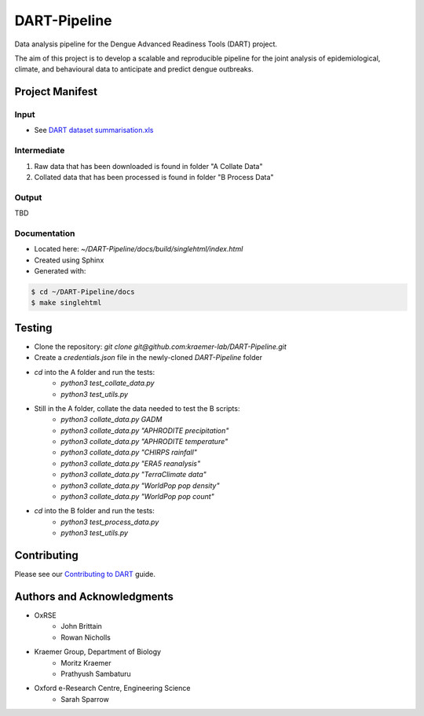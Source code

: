 =============
DART-Pipeline
=============
Data analysis pipeline for the Dengue Advanced Readiness Tools (DART) project.

The aim of this project is to develop a scalable and reproducible pipeline for the joint analysis of epidemiological, climate, and behavioural data to anticipate and predict dengue outbreaks.

Project Manifest
================

Input
-----
- See `DART dataset summarisation.xls <https://unioxfordnexus.sharepoint.com/:x:/r/sites/EngineeringScience-DART/Shared%20Documents/General/DART%20dataset%20summarisation.xlsx?d=w2e772ccb5717440ab47790a6b733a73b&csf=1&web=1&e=Eapex6&nav=MTJfTjNfezAwMDAwMDAwLTAwMDEtMDAwMC0wMDAwLTAwMDAwMDAwMDAwMH0>`_

Intermediate
------------
1. Raw data that has been downloaded is found in folder "A Collate Data"
2. Collated data that has been processed is found in folder "B Process Data"

Output
------
TBD

Documentation
-------------
- Located here: `~/DART-Pipeline/docs/build/singlehtml/index.html`
- Created using Sphinx
- Generated with:

.. code-block::

    $ cd ~/DART-Pipeline/docs
    $ make singlehtml

Testing
=======
- Clone the repository: `git clone git@github.com:kraemer-lab/DART-Pipeline.git`
- Create a `credentials.json` file in the newly-cloned `DART-Pipeline` folder
- `cd` into the A folder and run the tests:
    - `python3 test_collate_data.py`
    - `python3 test_utils.py`
- Still in the A folder, collate the data needed to test the B scripts:
    - `python3 collate_data.py GADM`
    - `python3 collate_data.py "APHRODITE precipitation"`
    - `python3 collate_data.py "APHRODITE temperature"`
    - `python3 collate_data.py "CHIRPS rainfall"`
    - `python3 collate_data.py "ERA5 reanalysis"`
    - `python3 collate_data.py "TerraClimate data"`
    - `python3 collate_data.py "WorldPop pop density"`
    - `python3 collate_data.py "WorldPop pop count"`
- `cd` into the B folder and run the tests:
    - `python3 test_process_data.py`
    - `python3 test_utils.py`

Contributing
============
Please see our `Contributing to DART <./CONTRIBUTING.md>`_ guide.

Authors and Acknowledgments
===========================
- OxRSE
    - John Brittain
    - Rowan Nicholls
- Kraemer Group, Department of Biology
    - Moritz Kraemer
    - Prathyush Sambaturu
- Oxford e-Research Centre, Engineering Science
    - Sarah Sparrow
